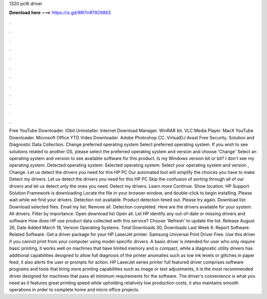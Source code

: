 1320 pcl6 driver

𝐃𝐨𝐰𝐧𝐥𝐨𝐚𝐝 𝐡𝐞𝐫𝐞 ===> https://is.gd/8RtTnR?929863

.

.

.

.

.

.

.

.

.

.

.

.

Free YouTube Downloader. IObit Uninstaller. Internet Download Manager. WinRAR bit. VLC Media Player. MacX YouTube Downloader. Microsoft Office  YTD Video Downloader.
Adobe Photoshop CC. VirtualDJ  Avast Free Security. Solution and Diagnostic Data Collection. Change preferred operating system Select preferred operating system. If you wish to see solutions related to another OS, please select the preferred operating system and version and choose 'Change' Select an operating system and version to see available software for this product. Is my Windows version bit or bit? I don't see my operating system. Detected operating system: Selected operating system: Select your operating system and version , Change.
Let us detect the drivers you need for this HP PC Our automated tool will simplify the choices you have to make Detect my drivers. Let us detect the drivers you need for this HP PC Skip the confusion of sorting through all of our drivers and let us detect only the ones you need.
Detect my drivers. Learn more Continue. Show location. HP Support Solution Framework is downloading Locate the file in your browser window, and double-click to begin installing. Please wait while we find your drivers. Detection not available.
Product detection timed out. Please try again. Download list: Download selected files. Email my list. Remove all. Detection completed. Here are the drivers available for your system. All drivers. Filter by importance. Open download list  Open all. Let HP identify any out-of-date or missing drivers and software How does HP use product data collected with this service?
Choose 'Refresh' to update the list. Release August 26,  Date Added March 18,  Version  Operating Systems. Total Downloads 30, Downloads Last Week 6. Report Software. Related Software. Get a driver package for your HP LaserJet printer. Samsung Universal Print Driver Free. Use this driver if you cannot print from your computer using model-specific drivers. A basic driver is intended for user who only require basic printing, it works well on machines that have limited memory and is compact, while a diagnostic utility drivers has additional capabilities designed to allow full diagnosis of the printer anomalies such as low ink levels or glitches in paper feed, it also alerts the user or prompts for action.
HP LaserJet series printer full featured driver comprises software programs and tools that bring more printing capabilities such as image or text adjustments, it is the most recommended driver designed for machines that pass all minimum requirements for the software. The driver's convenience is what you need as it features great printing speed while upholding relatively low production costs, it also maintains smooth operations in order to complete home and micro office projects.